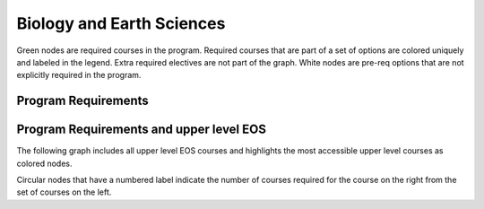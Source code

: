 ===============================
|program_long|
===============================

.. raw:: html

    <style> .grey {color:#ACD2A3; font-weight:bold; font-size:16px} </style>
    <style> .red {color:#e55039; font-weight:bold; font-size:16px} </style>
    <style> .blue {color:#4a69bd; font-weight:bold; font-size:16px} </style>
    <style> .green {color:#78e08f; font-weight:bold; font-size:16px} </style>
    <style> .warmyellow {color:#F5EDC9; font-weight:bold; font-size:16px;text-shadow: 0px 0px 1px black;} </style>
    

.. role:: grey
.. role:: red
.. role:: blue
.. role:: green
.. role:: warmyellow

:grey:`Green nodes` are required courses in the program. Required courses that are part of a set of options are colored uniquely and labeled in the legend. Extra required electives are not part of the graph. White nodes are pre-req options that are not explicitly required in the program.

Program Requirements
------------------------

.. image:: graphs/BSC-BESC.svg
  :align: center
  :width: 98%
  
Program Requirements and upper level EOS
----------------------------------------------------
The following graph includes all upper level EOS courses and highlights the most accessible upper level courses as :warmyellow:`colored` nodes.

.. image:: graphs/BSC-BESC_upper.svg
  :align: center
  :width: 98%
  
Circular nodes that have a numbered label indicate the number of courses required for the course on the right from the set of courses on the left. 

.. |program_short| replace:: BSC-BESC
.. |program_long| replace:: Biology and Earth Sciences

    